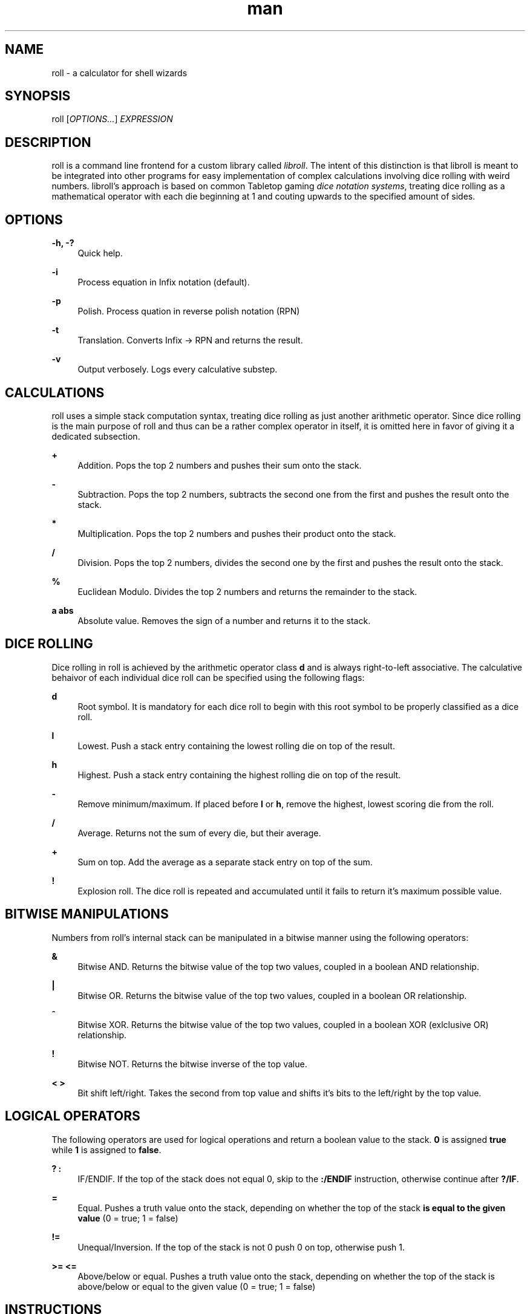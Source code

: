 .\" Manpage for roll.
.\" Written by Zibon Badi.
.TH man 1 "2020-03-21" "0.8" "roll manpage"
.SH NAME
roll - a calculator for shell wizards
.SH SYNOPSIS
roll [\fIOPTIONS...\fR] \fIEXPRESSION\fR
.SH DESCRIPTION
.sp
roll is a command line frontend for a custom library called \fIlibroll\fR.
The intent of this distinction is that libroll is meant to be integrated into other programs for easy implementation of complex calculations involving dice rolling with weird numbers.
libroll's approach is based on common Tabletop gaming \fIdice notation systems\fR, treating dice rolling as a mathematical operator with each die beginning at 1 and couting upwards to the specified amount of sides.

.SH OPTIONS
.PP
\fB-h, -?\fR
.RS 4
Quick help.
.RE
.PP
\fB-i\fR
.RS 4
Process equation in Infix notation (default).
.RE
.PP
\fB-p\fR
.RS 4
Polish. Process quation in reverse polish notation (RPN)
.RE
.PP
\fB-t\fR
.RS 4
Translation. Converts Infix -> RPN and returns the result.
.RE
.PP
\fB-v\fR
.RS 4
Output verbosely. Logs every calculative substep.
.RE

.SH CALCULATIONS
.sp
roll uses a simple stack computation syntax, treating dice rolling as just another arithmetic operator.
Since dice rolling is the main purpose of roll and thus can be a rather complex operator in itself, it is omitted here in favor of giving it a dedicated subsection.

.PP
\fB+\fR
.RS 4
Addition. Pops the top 2 numbers and pushes their sum onto the stack.
.RE
.PP
\fB-\fR
.RS 4
Subtraction. Pops the top 2 numbers, subtracts the second one from the first and pushes the result onto the stack.
.RE
.PP
\fB*\fR
.RS 4
Multiplication. Pops the top 2 numbers and pushes their product onto the stack.
.RE
.PP
\fB/\fR
.RS 4
Division. Pops the top 2 numbers, divides the second one by the first and pushes the result onto the stack.
.RE
.PP
\fB%\fR
.RS 4
Euclidean Modulo. Divides the top 2 numbers and returns the remainder to the stack.
.RE
.PP
\fBa abs\fR
.RS 4
Absolute value. Removes the sign of a number and returns it to the stack.
.RE

.SH DICE ROLLING
.sp
Dice rolling in roll is achieved by the arithmetic operator class \fBd\fR and is always right-to-left associative.
The calculative behaivor of each individual dice roll can be specified using the following flags:
.PP
\fBd\fR
.RS 4
Root symbol. It is mandatory for each dice roll to begin with this root symbol to be properly classified as a dice roll.
.RE
.PP
\fBl\fR
.RS 4
Lowest. Push a stack entry containing the lowest rolling die on top of the result.
.RE
.PP
\fBh\fR
.RS 4
Highest. Push a stack entry containing the highest rolling die on top of the result.
.RE
.PP
\fB-\fR
.RS 4
Remove minimum/maximum. If placed before \fBl\fR or \fBh\fR, remove the highest, lowest scoring die from the roll.
.RE
.PP
\fB/\fR
.RS 4
Average. Returns not the sum of every die, but their average.
.RE
.PP
\fB+\fR
.RS 4
Sum on top. Add the average as a separate stack entry on top of the sum.
.RE
.PP
\fB!\fR
.RS 4
Explosion roll. The dice roll is repeated and accumulated until it fails to return it's maximum possible value.
.RE

.SH BITWISE MANIPULATIONS
.sp
Numbers from roll's internal stack can be manipulated in a bitwise manner using the following operators:
.PP
\fB&\fR
.RS 4
Bitwise AND. Returns the bitwise value of the top two values, coupled in a boolean AND relationship.
.RE
.PP
\fB|\fR
.RS 4
Bitwise OR. Returns the bitwise value of the top two values, coupled in a boolean OR relationship.
.RE
.PP
\fB^\fR
.RS 4
Bitwise XOR. Returns the bitwise value of the top two values, coupled in a boolean XOR (exlclusive OR) relationship.
.RE
.PP
\fB!\fR
.RS 4
Bitwise NOT. Returns the bitwise inverse of the top value.
.RE
.PP
\fB< >\fR
.RS 4
Bit shift left/right. Takes the second from top value and shifts it's bits to the left/right by the top value.
.RE

.SH LOGICAL OPERATORS
.sh
The following operators are used for logical operations and return a boolean value to the stack. \fB0\fR is assigned \fBtrue\fR while \fB1\fR is assigned to \fBfalse\fR.
.PP
\fB? :\fR
.RS 4
IF/ENDIF. If the top of the stack does not equal 0, skip to the \fB:/ENDIF\fR instruction, otherwise continue after \fB?/IF\fR.
.RE
.PP
\fB=\fR
.RS 4
Equal. Pushes a truth value onto the stack, depending on whether the top of the stack \fBis equal to the given value\fR (0 = true; 1 = false)
.RE
.PP
\fB!=\fR
.RS 4
Unequal/Inversion. If the top of the stack is not 0 push 0 on top, otherwise push 1.
.RE
.PP
\fB>= <=\fR
.RS 4
Above/below or equal. Pushes a truth value onto the stack, depending on whether the top of the stack is above/below or equal to the given value (0 = true; 1 = false)
.RE

.SH INSTRUCTIONS
.PP
\fBJ\fR
.RS 4
Jump/GOTO. Jumps to the instruction number specified at the top of the stack.
.RE
.PP
\fBP\fR
.RS 4
Pop. Removes the Stack's top value.
.RE
.PP
\fBD\fR
.RS 4
Duplicate. Pushes a copy of the stack's top value on top.
.RE
.PP
\fBS\fR
.RS 4
Swap. Swaps the two top values of the stack.
.RE

.SH EXAMPLES
.PP
roll "1 d 20"
.RS 4
Throw a single 20-sided die.
.RE
.PP
roll "5 d-l/ 12"
.RS 4
Rolls five 12-sided dice, removes the lowest rolling die and returns the average of the roll.
.RE

.SH SEE ALSO

.SH BUGS
.sh
Currently there is no support for dice rolling with any other number type than integers. Since \fIlibroll\fR internally uses floating point numbers, the current workaround is to simply cut off the decimal portion.
.SH AUTHOR
Zibon Badi (http://www.github.com/zibonbadi)
